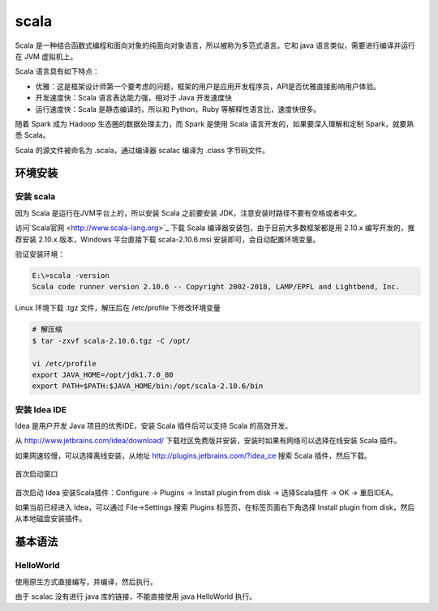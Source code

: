 scala
================

Scala 是一种结合函数式编程和面向对象的纯面向对象语言，所以被称为多范式语言。它和 java 语言类似，需要进行编译并运行在 JVM 虚拟机上。

Scala 语言具有如下特点：

- 优雅：这是框架设计师第一个要考虑的问题，框架的用户是应用开发程序员，API是否优雅直接影响用户体验。
- 开发速度快：Scala 语言表达能力强，相对于 Java 开发速度快
- 运行速度快：Scala 是静态编译的，所以和 Python，Ruby 等解释性语言比，速度快很多。

随着 Spark 成为 Hadoop 生态圈的数据处理主力，而 Spark 是使用 Scala 语言开发的，如果要深入理解和定制 Spark，就要熟悉 Scala。

Scala 的源文件被命名为 .scala，通过编译器 scalac 编译为 .class 字节码文件。

环境安装
-----------

安装 scala
~~~~~~~~~~~~

因为 Scala 是运行在JVM平台上的，所以安装 Scala 之前要安装 JDK，注意安装时路径不要有空格或者中文。

访问`Scala官网 <http://www.scala-lang.org>`_ 下载 Scala 编译器安装包，由于目前大多数框架都是用 2.10.x 编写开发的，推荐安装 2.10.x 版本，Windows 平台直接下载 scala-2.10.6.msi 安装即可，会自动配置环境变量。

验证安装环境：

.. code-block:: sh

  E:\>scala -version
  Scala code runner version 2.10.6 -- Copyright 2002-2018, LAMP/EPFL and Lightbend, Inc.

Linux 环境下载 .tgz 文件，解压后在 /etc/profile 下修改环境变量

.. code-block:: sh

  # 解压缩
  $ tar -zxvf scala-2.10.6.tgz -C /opt/

  vi /etc/profile
  export JAVA_HOME=/opt/jdk1.7.0_80
  export PATH=$PATH:$JAVA_HOME/bin:/opt/scala-2.10.6/bin

安装 Idea IDE
~~~~~~~~~~~~~

Idea 是用户开发 Java 项目的优秀IDE，安装 Scala 插件后可以支持 Scala 的高效开发。

从 http://www.jetbrains.com/idea/download/ 下载社区免费版并安装，安装时如果有网络可以选择在线安装 Scala 插件。

如果网速较慢，可以选择离线安装，从地址 http://plugins.jetbrains.com/?idea_ce 搜索 Scala 插件，然后下载。

.. figure:: imgs/scala/idea.png
  :scale: 80%
  :align: center
  :alt: idea

  首次启动窗口

首次启动 Idea 安装Scala插件：Configure -> Plugins -> Install plugin from disk -> 选择Scala插件 -> OK -> 重启IDEA。

如果当前已经进入 Idea，可以通过 File->Settings 搜索 Plugins 标签页，在标签页面右下角选择 Install plugin from disk，然后从本地磁盘安装插件。

基本语法
----------

HelloWorld
~~~~~~~~~~~

使用原生方式直接编写，并编译，然后执行。

.. code-block:: scala
  :linenos:
  :lineno-start: 0
  
  # 创建 HelloWorld.scala
  object HelloWorld {
  	  def main(args: Array[String]):Uint={
  		    println("Hello World!");
  		}
  }
  
  # scalac HelloWorld.scala 编译生成 HelloWorld.class 文件
  # scala HelloWorld  执行

由于 scalac 没有进行 java 库的链接，不能直接使用 java HelloWorld 执行。
